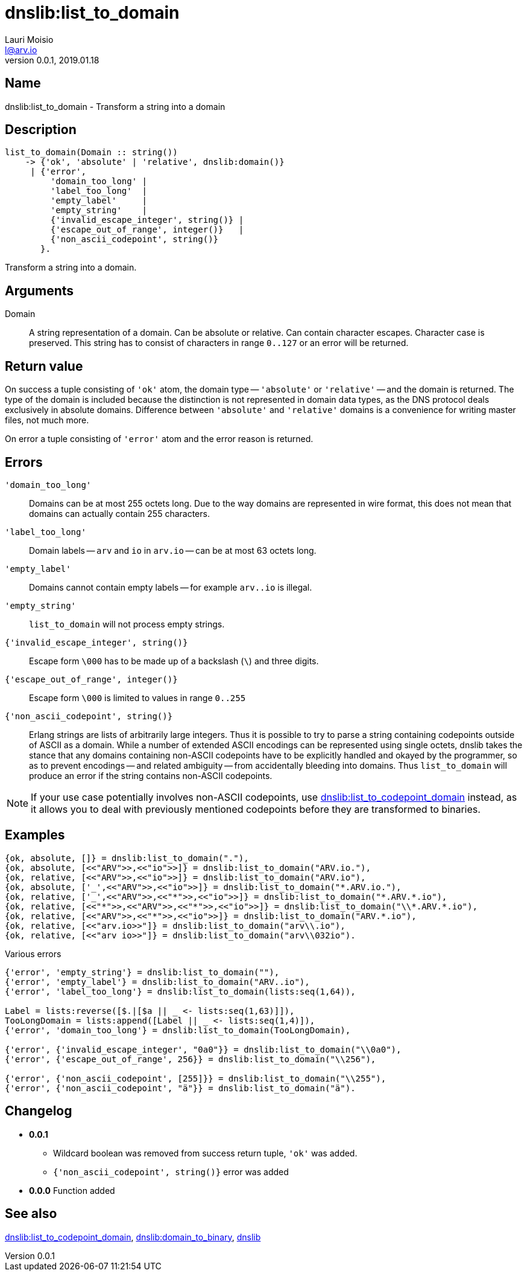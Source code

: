 = dnslib:list_to_domain
Lauri Moisio <l@arv.io>
Version 0.0.1, 2019.01.18
:ext-relative: {outfilesuffix}

== Name

dnslib:list_to_domain - Transform a string into a domain

== Description

[source,erlang]
----
list_to_domain(Domain :: string())
    -> {'ok', 'absolute' | 'relative', dnslib:domain()}
     | {'error',
         'domain_too_long' |
         'label_too_long'  |
         'empty_label'     |
         'empty_string'    |
         {'invalid_escape_integer', string()} |
         {'escape_out_of_range', integer()}   |
         {'non_ascii_codepoint', string()}
       }.
----

Transform a string into a domain.

== Arguments

Domain::

A string representation of a domain. Can be absolute or relative. Can contain character escapes. Character case is preserved. This string has to consist of characters in range `0..127` or an error will be returned.

== Return value

On success a tuple consisting of `'ok'` atom, the domain type -- `'absolute'` or `'relative'` -- and the domain is returned. The type of the domain is included because the distinction is not represented in domain data types, as the DNS protocol deals exclusively in absolute domains. Difference between `'absolute'` and `'relative'` domains is a convenience for writing master files, not much more.

On error a tuple consisting of `'error'` atom and the error reason is returned.

== Errors

`'domain_too_long'`::

Domains can be at most 255 octets long. Due to the way domains are represented in wire format, this does not mean that domains can actually contain 255 characters.

`'label_too_long'`::

Domain labels -- `arv` and `io` in `arv.io` -- can be at most 63 octets long.

`'empty_label'`::

Domains cannot contain empty labels -- for example `arv..io` is illegal.

`'empty_string'`::

`list_to_domain` will not process empty strings.

`{'invalid_escape_integer', string()}`::

Escape form `\000` has to be made up of a backslash (`\`) and three digits.

`{'escape_out_of_range', integer()}`::

Escape form `\000` is limited to values in range `0..255`

`{'non_ascii_codepoint', string()}`::

Erlang strings are lists of arbitrarily large integers. Thus it is possible to try to parse a string containing codepoints outside of ASCII as a domain. While a number of extended ASCII encodings can be represented using single octets, dnslib takes the stance that any domains containing non-ASCII codepoints have to be explicitly handled and okayed by the programmer, so as to prevent encodings -- and related ambiguity -- from accidentally bleeding into domains. Thus `list_to_domain` will produce an error if the string contains non-ASCII codepoints.

[NOTE]
If your use case potentially involves non-ASCII codepoints, use link:dnslib.list_to_codepoint_domain{ext-relative}[dnslib:list_to_codepoint_domain] instead, as it allows you to deal with previously mentioned codepoints before they are transformed to binaries.

== Examples

[source,erlang]
----
{ok, absolute, []} = dnslib:list_to_domain("."),
{ok, absolute, [<<"ARV">>,<<"io">>]} = dnslib:list_to_domain("ARV.io."),
{ok, relative, [<<"ARV">>,<<"io">>]} = dnslib:list_to_domain("ARV.io"),
{ok, absolute, ['_',<<"ARV">>,<<"io">>]} = dnslib:list_to_domain("*.ARV.io."),
{ok, relative, ['_',<<"ARV">>,<<"*">>,<<"io">>]} = dnslib:list_to_domain("*.ARV.*.io"),
{ok, relative, [<<"*">>,<<"ARV">>,<<"*">>,<<"io">>]} = dnslib:list_to_domain("\\*.ARV.*.io"),
{ok, relative, [<<"ARV">>,<<"*">>,<<"io">>]} = dnslib:list_to_domain("ARV.*.io"),
{ok, relative, [<<"arv.io>>"]} = dnslib:list_to_domain("arv\\.io"),
{ok, relative, [<<"arv io>>"]} = dnslib:list_to_domain("arv\\032io").
----

.Various errors
[source,erlang]
----
{'error', 'empty_string'} = dnslib:list_to_domain(""),
{'error', 'empty_label'} = dnslib:list_to_domain("ARV..io"),
{'error', 'label_too_long'} = dnslib:list_to_domain(lists:seq(1,64)),

Label = lists:reverse([$.|[$a || _ <- lists:seq(1,63)]]),
TooLongDomain = lists:append([Label || _ <- lists:seq(1,4)]),
{'error', 'domain_too_long'} = dnslib:list_to_domain(TooLongDomain),

{'error', {'invalid_escape_integer', "0a0"}} = dnslib:list_to_domain("\\0a0"),
{'error', {'escape_out_of_range', 256}} = dnslib:list_to_domain("\\256"),

{'error', {'non_ascii_codepoint', [255]}} = dnslib:list_to_domain("\\255"),
{'error', {'non_ascii_codepoint', "ä"}} = dnslib:list_to_domain("ä").
----

== Changelog

* *0.0.1*
** Wildcard boolean was removed from success return tuple, `'ok'` was added.
** `{'non_ascii_codepoint', string()}` error was added
* *0.0.0* Function added

== See also

link:dnslib.list_to_codepoint_domain{ext-relative}[dnslib:list_to_codepoint_domain],
link:dnslib.domain_to_binary{ext-relative}[dnslib:domain_to_binary],
link:dnslib{ext-relative}[dnslib]
